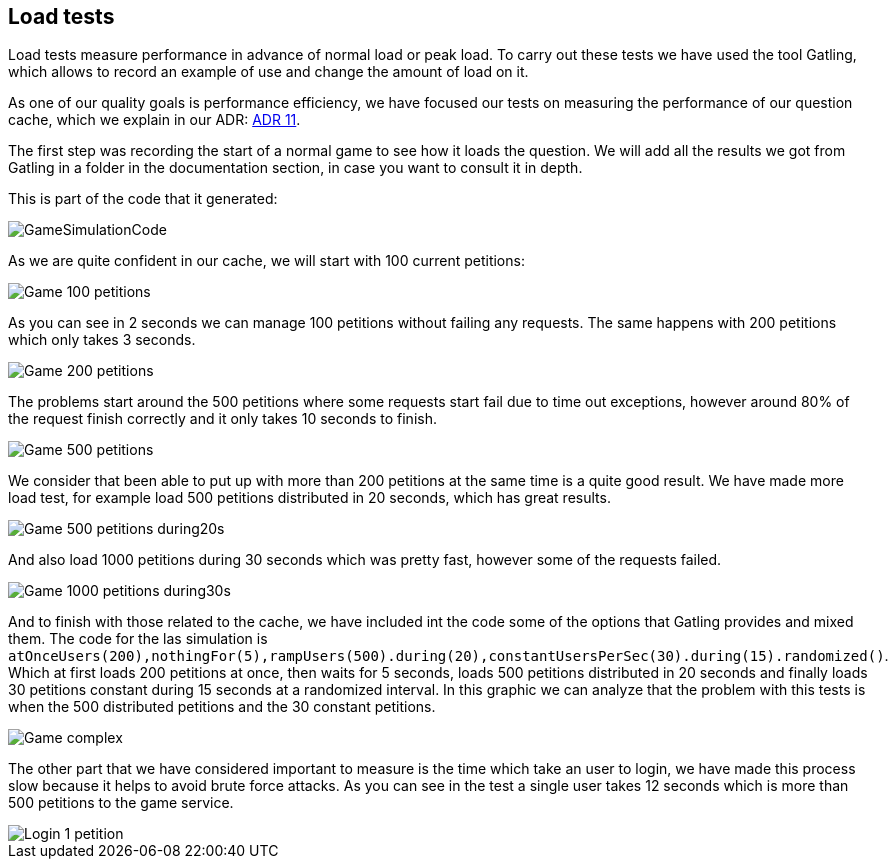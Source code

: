 [[annex-load-tests]]
== Load tests

Load tests measure performance in advance of normal load or peak load. To carry out these tests we have used the tool Gatling, which allows to record an example of use and change the amount of load on it.

As one of our quality goals is performance efficiency, we have focused our tests on measuring the performance of our question cache, which we explain in our ADR:  https://github.com/Arquisoft/wiq_es1c/wiki/ADR-11-%28Question-Cache%29[ADR 11].

The first step was recording the start of a normal game to see how it loads the question. We will add all the results we got from Gatling in a folder in the documentation section, in case you want to consult it in depth.

This is part of the code that it generated: 

image::../images/GameSimulationCode.PNG[]

As we are quite confident in our cache, we will start with 100 current petitions:

image::../images/Game_100_petitions.PNG[]

As you can see in 2 seconds we can manage 100 petitions without failing any requests.
The same happens with 200 petitions which only takes 3 seconds.

image::../images/Game_200_petitions.PNG[]

The problems start around the 500 petitions where some requests start fail due to time out exceptions, however around 80% of the request finish correctly and it only takes 10 seconds to finish.

image::../images/Game_500_petitions.PNG[]

We consider that been able to put up with more than 200 petitions at the same time is a quite good result.
We have made more load test, for example load 500 petitions distributed in 20 seconds, which has great results.

image::../images/Game_500_petitions_during20s.PNG[]

And also load 1000 petitions during 30 seconds which was pretty fast, however some of the requests failed.

image::../images/Game_1000_petitions_during30s.PNG[]

And to finish with those related to the cache, we have included int the code some of the options that Gatling provides and mixed them. 
The code for the las simulation is `atOnceUsers(200),nothingFor(5),rampUsers(500).during(20),constantUsersPerSec(30).during(15).randomized()`.
Which at first loads 200 petitions at once, then waits for 5 seconds, loads 500 petitions distributed in 20 seconds and finally loads 30 petitions constant during 15 seconds at a randomized interval.
In this graphic we can analyze that the problem with this tests is when the 500 distributed petitions and the 30 constant petitions.

image::../images/Game_complex.PNG[]

The other part that we have considered important to measure is the time which take an user to login, we have made this process slow because it helps to avoid brute force attacks.
As you can see in the test a single user takes 12 seconds which is more than 500 petitions to the game service.

image::../images/Login_1_petition.PNG[]

